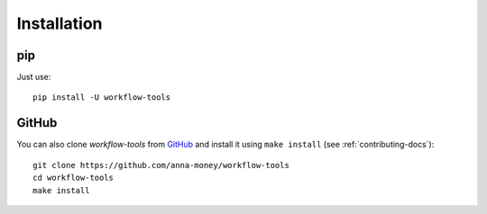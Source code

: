 Installation
============

pip
---

Just use::

  pip install -U workflow-tools


GitHub
------

You can also clone *workflow-tools* from `GitHub`_ and install it using ``make install``
(see :ref:`contributing-docs`)::

  git clone https://github.com/anna-money/workflow-tools
  cd workflow-tools
  make install

.. _GitHub: https://github.com/anna-money/workflow-tools

